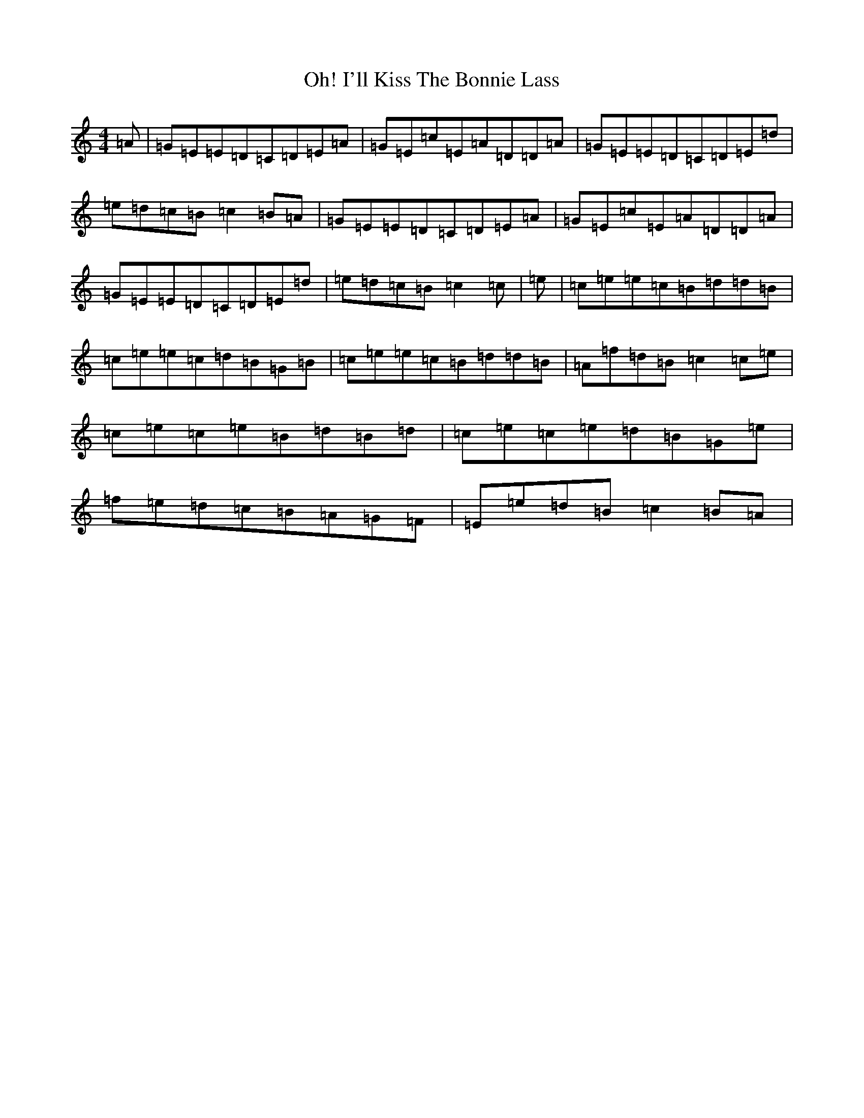 X: 9743
T: I'll Kiss The Bonnie Lass, Oh!
S: https://thesession.org/tunes/8757#setting8757
R: reel
M:4/4
L:1/8
K: C Major
=A|=G=E=E=D=C=D=E=A|=G=E=c=E=A=D=D=A|=G=E=E=D=C=D=E=d|=e=d=c=B=c2=B=A|=G=E=E=D=C=D=E=A|=G=E=c=E=A=D=D=A|=G=E=E=D=C=D=E=d|=e=d=c=B=c2=c|=e|=c=e=e=c=B=d=d=B|=c=e=e=c=d=B=G=B|=c=e=e=c=B=d=d=B|=A=f=d=B=c2=c=e|=c=e=c=e=B=d=B=d|=c=e=c=e=d=B=G=e|=f=e=d=c=B=A=G=F|=E=e=d=B=c2=B=A|